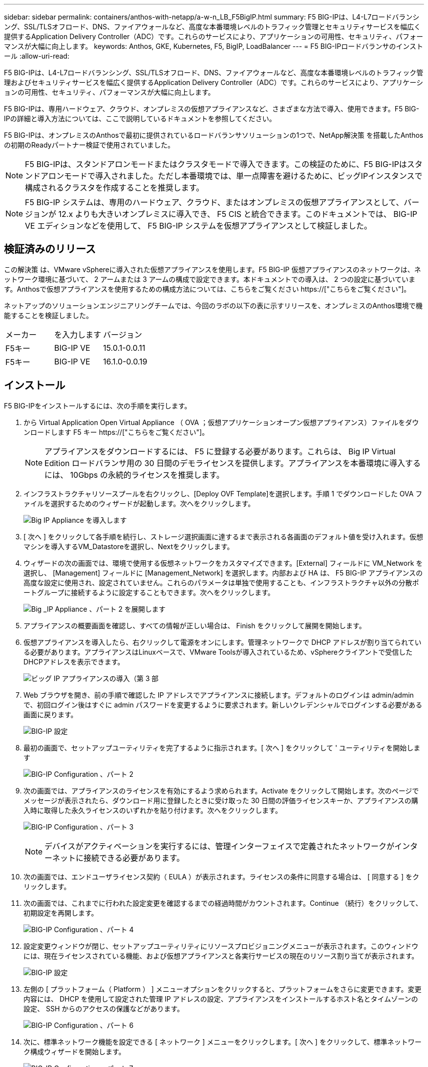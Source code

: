 ---
sidebar: sidebar 
permalink: containers/anthos-with-netapp/a-w-n_LB_F5BigIP.html 
summary: F5 BIG-IPは、L4-L7ロードバランシング、SSL/TLSオフロード、DNS、ファイアウォールなど、高度な本番環境レベルのトラフィック管理とセキュリティサービスを幅広く提供するApplication Delivery Controller（ADC）です。これらのサービスにより、アプリケーションの可用性、セキュリティ、パフォーマンスが大幅に向上します。 
keywords: Anthos, GKE, Kubernetes, F5, BigIP, LoadBalancer 
---
= F5 BIG-IPロードバランサのインストール
:allow-uri-read: 


[role="lead"]
F5 BIG-IPは、L4-L7ロードバランシング、SSL/TLSオフロード、DNS、ファイアウォールなど、高度な本番環境レベルのトラフィック管理およびセキュリティサービスを幅広く提供するApplication Delivery Controller（ADC）です。これらのサービスにより、アプリケーションの可用性、セキュリティ、パフォーマンスが大幅に向上します。

F5 BIG-IPは、専用ハードウェア、クラウド、オンプレミスの仮想アプライアンスなど、さまざまな方法で導入、使用できます。F5 BIG-IPの詳細と導入方法については、ここで説明しているドキュメントを参照してください。

F5 BIG-IPは、オンプレミスのAnthosで最初に提供されているロードバランサソリューションの1つで、NetApp解決策 を搭載したAnthosの初期のReadyパートナー検証で使用されていました。


NOTE: F5 BIG-IPは、スタンドアロンモードまたはクラスタモードで導入できます。この検証のために、F5 BIG-IPはスタンドアロンモードで導入されました。ただし本番環境では、単一点障害を避けるために、ビッグIPインスタンスで構成されるクラスタを作成することを推奨します。


NOTE: F5 BIG-IP システムは、専用のハードウェア、クラウド、またはオンプレミスの仮想アプライアンスとして、バージョンが 12.x よりも大きいオンプレミスに導入でき、 F5 CIS と統合できます。このドキュメントでは、 BIG-IP VE エディションなどを使用して、 F5 BIG-IP システムを仮想アプライアンスとして検証しました。



== 検証済みのリリース

この解決策 は、VMware vSphereに導入された仮想アプライアンスを使用します。F5 BIG-IP 仮想アプライアンスのネットワークは、ネットワーク環境に基づいて、 2 アームまたは 3 アームの構成で設定できます。本ドキュメントでの導入は、 2 つの設定に基づいています。Anthosで仮想アプライアンスを使用するための構成方法については、こちらをご覧ください https://["こちらをご覧ください"]。

ネットアップのソリューションエンジニアリングチームでは、今回のラボの以下の表に示すリリースを、オンプレミスのAnthos環境で機能することを検証しました。

|===


| メーカー | を入力します | バージョン 


| F5キー | BIG-IP VE | 15.0.1-0.0.11 


| F5キー | BIG-IP VE | 16.1.0-0.0.19 
|===


== インストール

F5 BIG-IPをインストールするには、次の手順を実行します。

. から Virtual Application Open Virtual Appliance （ OVA ；仮想アプリケーションオープン仮想アプライアンス）ファイルをダウンロードします F5 キー https://["こちらをご覧ください"]。
+

NOTE: アプライアンスをダウンロードするには、 F5 に登録する必要があります。これらは、 Big IP Virtual Edition ロードバランサ用の 30 日間のデモライセンスを提供します。アプライアンスを本番環境に導入するには、 10Gbps の永続的ライセンスを推奨します。

. インフラストラクチャリソースプールを右クリックし、[Deploy OVF Template]を選択します。手順 1 でダウンロードした OVA ファイルを選択するためのウィザードが起動します。次へをクリックします。
+
image:deploy-big_ip_1.PNG["Big IP Appliance を導入します"]

. [ 次へ ] をクリックして各手順を続行し、ストレージ選択画面に達するまで表示される各画面のデフォルト値を受け入れます。仮想マシンを導入するVM_Datastoreを選択し、Nextをクリックします。
. ウィザードの次の画面では、環境で使用する仮想ネットワークをカスタマイズできます。[External] フィールドに VM_Network を選択し、 [Management] フィールドに [Management_Network] を選択します。内部および HA は、 F5 BIG-IP アプライアンスの高度な設定に使用され、設定されていません。これらのパラメータは単独で使用することも、インフラストラクチャ以外の分散ポートグループに接続するように設定することもできます。次へをクリックします。
+
image:deploy-big_ip_2.PNG["Big _IP Appliance 、パート 2 を展開します"]

. アプライアンスの概要画面を確認し、すべての情報が正しい場合は、 Finish をクリックして展開を開始します。
. 仮想アプライアンスを導入したら、右クリックして電源をオンにします。管理ネットワークで DHCP アドレスが割り当てられている必要があります。アプライアンスはLinuxベースで、VMware Toolsが導入されているため、vSphereクライアントで受信したDHCPアドレスを表示できます。
+
image:deploy-big_ip_3.PNG["ビッグ IP アプライアンスの導入（第 3 部"]

. Web ブラウザを開き、前の手順で確認した IP アドレスでアプライアンスに接続します。デフォルトのログインは admin/admin で、初回ログイン後はすぐに admin パスワードを変更するように要求されます。新しいクレデンシャルでログインする必要がある画面に戻ります。
+
image:big-IP_config_1.PNG["BIG-IP 設定"]

. 最初の画面で、セットアップユーティリティを完了するように指示されます。[ 次へ ] をクリックして ' ユーティリティを開始します
+
image:big-IP_config_2.PNG["BIG-IP Configuration 、パート 2"]

. 次の画面では、アプライアンスのライセンスを有効にするよう求められます。Activate をクリックして開始します。次のページでメッセージが表示されたら、ダウンロード用に登録したときに受け取った 30 日間の評価ライセンスキーか、アプライアンスの購入時に取得した永久ライセンスのいずれかを貼り付けます。次へをクリックします。
+
image:big-IP_config_3.PNG["BIG-IP Configuration 、パート 3"]

+

NOTE: デバイスがアクティベーションを実行するには、管理インターフェイスで定義されたネットワークがインターネットに接続できる必要があります。

. 次の画面では、エンドユーザライセンス契約（ EULA ）が表示されます。ライセンスの条件に同意する場合は、 [ 同意する ] をクリックします。
. 次の画面では、これまでに行われた設定変更を確認するまでの経過時間がカウントされます。Continue （続行）をクリックして、初期設定を再開します。
+
image:big-IP_config_4.PNG["BIG-IP Configuration 、パート 4"]

. 設定変更ウィンドウが閉じ、セットアップユーティリティにリソースプロビジョニングメニューが表示されます。このウィンドウには、現在ライセンスされている機能、および仮想アプライアンスと各実行サービスの現在のリソース割り当てが表示されます。
+
image::big-IP_config_5.png[BIG-IP 設定]

. 左側の [ プラットフォーム（ Platform ） ] メニューオプションをクリックすると、プラットフォームをさらに変更できます。変更内容には、 DHCP を使用して設定された管理 IP アドレスの設定、アプライアンスをインストールするホスト名とタイムゾーンの設定、 SSH からのアクセスの保護などがあります。
+
image:big-IP_config_6.PNG["BIG-IP Configuration 、パート 6"]

. 次に、標準ネットワーク機能を設定できる [ ネットワーク ] メニューをクリックします。[ 次へ ] をクリックして、標準ネットワーク構成ウィザードを開始します。
+
image:big-IP_config_7.PNG["BIG-IP Configuration 、パート 7"]

. ウィザードの最初のページでは冗長性が設定されます。デフォルトのままで Next （次へ）をクリックします。次のページでは、ロードバランサに内部インターフェイスを設定できます。インターフェイス1.1は、OVF DeploymentウィザードでInternalというラベルの付いたVMNICにマッピングされます。
+
image:big-IP_config_8.PNG["BIG-IP Configuration 、パート 8"]

+

NOTE: このページの「自己IPアドレス」、「ネットマスク」、「フローティング」の各IPアドレスには、プレースホルダとして使用するルーティング不可のIPを入力できます。また、 3 段階の設定を導入する場合は、仮想ゲスト用の分散ポートグループとして設定された内部ネットワークにも接続できます。ウィザードを続行するには、これらの手順を完了する必要があります。

. 次のページでは、 Kubernetes で導入されたポッドにサービスをマッピングするために使用する外部ネットワークを設定できます。VM_Network の範囲内の静的 IP 、適切なサブネットマスク、および同じ範囲のフローティング IP を選択します。インターフェイス1.2は、OVF導入ウィザードでExternalというラベルのVMNICにマッピングされます。
+
image:big-IP_config_9.PNG["BIG-IP Configuration 、パート 9"]

. 環境に複数の仮想アプライアンスを導入する場合は、次のページで内部 HA ネットワークを設定できます。続行するには、 Self-IP Address フィールドと Netmask フィールドに値を入力し、 VLAN インターフェイスとしてインターフェイス 1.3 を選択し、 OVF テンプレートウィザードで定義された HA ネットワークにマッピングする必要があります。
+
image:big-IP_config_10.png["BIG-IP Configuration 、パート 10"]

. 次のページでは、 NTP サーバを設定できます。次へをクリックして、 DNS セットアップに進みます。DNS サーバとドメインの検索リストは、 DHCP サーバによってすでに入力されている必要があります。[ 次へ ] をクリックしてデフォルトを受け入れ、続行します。
. ウィザードの残りの部分については、 [Next] をクリックして、詳細なピアリング設定を行います。この設定は、このマニュアルでは説明していません。完了をクリックしてウィザードを終了します。
. Anthos 管理クラスタと環境内に導入されているユーザクラスタごとに、個別のパーティションを作成します。左側のメニューで [ システム ] をクリックし、 [ ユーザー ] に移動して、 [ パーティションリスト ] をクリックします。
+
image:big-IP_config_11.PNG["BIG-IP Configuration 、パート 11"]

. 表示される画面には、現在の共通パーティションのみが表示されます。右側の[作成]をクリックして最初の追加パーティションを作成し、「GKE-ADMIN」という名前を付けます。[繰り返し]をクリックし'パーティションにUser-Cluster-1という名前を付けます[繰り返し]ボタンをもう一度クリックして'次のパーティションにUser-Cluster-2'という名前を付けます最後に、 [ 終了 ] をクリックしてウィザードを完了します。パーティションリスト画面が表示され、すべてのパーティションが表示されます。
+
image:big-IP_config_12.PNG["BIG-IP Configuration 、パート 12"]





== Anthosとの統合

管理クラスタ用の各構成ファイルにはセクションがあり、導入するユーザクラスタごとにロードバランサを設定し、オンプレミスのAnthosで管理されるようにします。

次のスクリプトは、GKE-Adminクラスタ用パーティションの設定例です。コメントを解除して変更する必要がある値は、次の太字で表示されます。

[listing, subs="+quotes,+verbatim"]
----
# (Required) Load balancer configuration
*loadBalancer:*
  # (Required) The VIPs to use for load balancing
  *vips:*
    # Used to connect to the Kubernetes API
    *controlPlaneVIP: "10.61.181.230"*
    # # (Optional) Used for admin cluster addons (needed for multi cluster features). Must
    # # be the same across clusters
    # # addonsVIP: ""
  # (Required) Which load balancer to use "F5BigIP" "Seesaw" or "ManualLB". Uncomment
  # the corresponding field below to provide the detailed spec
  *kind: F5BigIP*
  # # (Required when using "ManualLB" kind) Specify pre-defined nodeports
  # manualLB:
  #   # NodePort for ingress service's http (only needed for user cluster)
  #   ingressHTTPNodePort: 0
  #   # NodePort for ingress service's https (only needed for user cluster)
  #   ingressHTTPSNodePort: 0
  #   # NodePort for control plane service
  #   controlPlaneNodePort: 30968
  #   # NodePort for addon service (only needed for admin cluster)
  #   addonsNodePort: 31405
  # # (Required when using "F5BigIP" kind) Specify the already-existing partition and
  # # credentials
  *f5BigIP:*
    *address: "172.21.224.21"*
    *credentials:*
      *username: "admin"*
      *password: "admin-password"*
    *partition: "GKE-Admin"*
  #   # # (Optional) Specify a pool name if using SNAT
  #   # snatPoolName: ""
  # (Required when using "Seesaw" kind) Specify the Seesaw configs
  # seesaw:
    # (Required) The absolute or relative path to the yaml file to use for IP allocation
    # for LB VMs. Must contain one or two IPs.
    #  ipBlockFilePath: ""
    # (Required) The Virtual Router IDentifier of VRRP for the Seesaw group. Must
    # be between 1-255 and unique in a VLAN.
    #  vrid: 0
    # (Required) The IP announced by the master of Seesaw group
    #  masterIP: ""
    # (Required) The number CPUs per machine
    #  cpus: 4
    # (Required) Memory size in MB per machine
    #   memoryMB: 8192
    # (Optional) Network that the LB interface of Seesaw runs in (default: cluster
    # network)
    #   vCenter:
      # vSphere network name
      #     networkName: VM_Network
    # (Optional) Run two LB VMs to achieve high availability (default: false)
    #   enableHA: false
----
link:a-w-n_LB_MetalLB.html["次の例：MetalLBロードバランサをインストールします。"]
